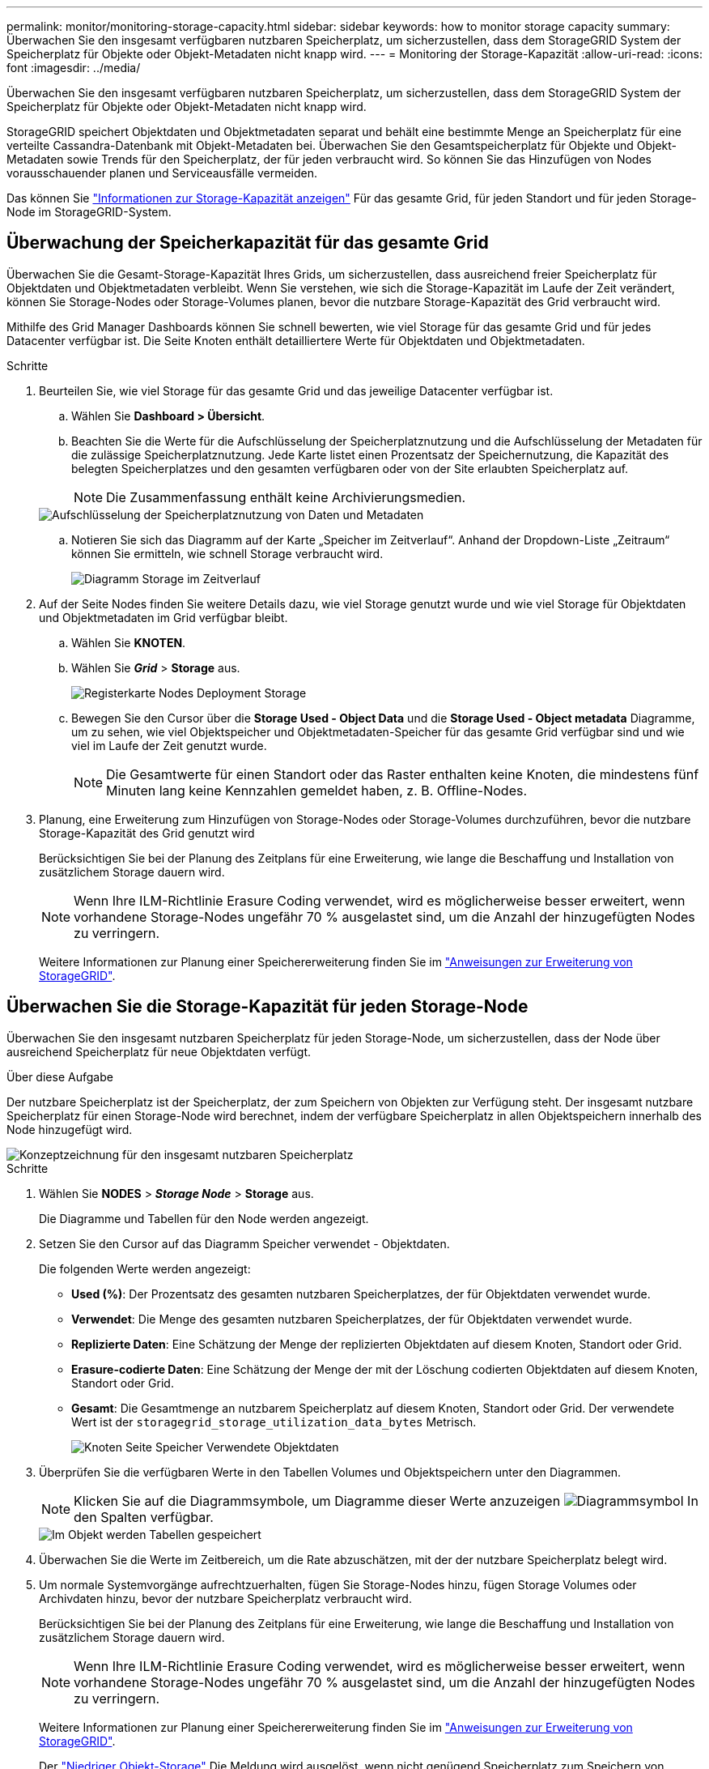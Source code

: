 ---
permalink: monitor/monitoring-storage-capacity.html 
sidebar: sidebar 
keywords: how to monitor storage capacity 
summary: Überwachen Sie den insgesamt verfügbaren nutzbaren Speicherplatz, um sicherzustellen, dass dem StorageGRID System der Speicherplatz für Objekte oder Objekt-Metadaten nicht knapp wird. 
---
= Monitoring der Storage-Kapazität
:allow-uri-read: 
:icons: font
:imagesdir: ../media/


[role="lead"]
Überwachen Sie den insgesamt verfügbaren nutzbaren Speicherplatz, um sicherzustellen, dass dem StorageGRID System der Speicherplatz für Objekte oder Objekt-Metadaten nicht knapp wird.

StorageGRID speichert Objektdaten und Objektmetadaten separat und behält eine bestimmte Menge an Speicherplatz für eine verteilte Cassandra-Datenbank mit Objekt-Metadaten bei. Überwachen Sie den Gesamtspeicherplatz für Objekte und Objekt-Metadaten sowie Trends für den Speicherplatz, der für jeden verbraucht wird. So können Sie das Hinzufügen von Nodes vorausschauender planen und Serviceausfälle vermeiden.

Das können Sie link:viewing-storage-tab.html["Informationen zur Storage-Kapazität anzeigen"] Für das gesamte Grid, für jeden Standort und für jeden Storage-Node im StorageGRID-System.



== Überwachung der Speicherkapazität für das gesamte Grid

Überwachen Sie die Gesamt-Storage-Kapazität Ihres Grids, um sicherzustellen, dass ausreichend freier Speicherplatz für Objektdaten und Objektmetadaten verbleibt. Wenn Sie verstehen, wie sich die Storage-Kapazität im Laufe der Zeit verändert, können Sie Storage-Nodes oder Storage-Volumes planen, bevor die nutzbare Storage-Kapazität des Grid verbraucht wird.

Mithilfe des Grid Manager Dashboards können Sie schnell bewerten, wie viel Storage für das gesamte Grid und für jedes Datacenter verfügbar ist. Die Seite Knoten enthält detailliertere Werte für Objektdaten und Objektmetadaten.

.Schritte
. Beurteilen Sie, wie viel Storage für das gesamte Grid und das jeweilige Datacenter verfügbar ist.
+
.. Wählen Sie *Dashboard > Übersicht*.
.. Beachten Sie die Werte für die Aufschlüsselung der Speicherplatznutzung und die Aufschlüsselung der Metadaten für die zulässige Speicherplatznutzung. Jede Karte listet einen Prozentsatz der Speichernutzung, die Kapazität des belegten Speicherplatzes und den gesamten verfügbaren oder von der Site erlaubten Speicherplatz auf.
+

NOTE: Die Zusammenfassung enthält keine Archivierungsmedien.

+
image::../media/dashboard_data_and_metadata_space_usage_breakdown.png[Aufschlüsselung der Speicherplatznutzung von Daten und Metadaten]

.. Notieren Sie sich das Diagramm auf der Karte „Speicher im Zeitverlauf“. Anhand der Dropdown-Liste „Zeitraum“ können Sie ermitteln, wie schnell Storage verbraucht wird.
+
image::../media/dashboard_storage_over_time.png[Diagramm Storage im Zeitverlauf]



. Auf der Seite Nodes finden Sie weitere Details dazu, wie viel Storage genutzt wurde und wie viel Storage für Objektdaten und Objektmetadaten im Grid verfügbar bleibt.
+
.. Wählen Sie *KNOTEN*.
.. Wählen Sie *_Grid_* > *Storage* aus.
+
image::../media/nodes_deployment_storage_tab.png[Registerkarte Nodes Deployment Storage]

.. Bewegen Sie den Cursor über die *Storage Used - Object Data* und die *Storage Used - Object metadata* Diagramme, um zu sehen, wie viel Objektspeicher und Objektmetadaten-Speicher für das gesamte Grid verfügbar sind und wie viel im Laufe der Zeit genutzt wurde.
+

NOTE: Die Gesamtwerte für einen Standort oder das Raster enthalten keine Knoten, die mindestens fünf Minuten lang keine Kennzahlen gemeldet haben, z. B. Offline-Nodes.



. Planung, eine Erweiterung zum Hinzufügen von Storage-Nodes oder Storage-Volumes durchzuführen, bevor die nutzbare Storage-Kapazität des Grid genutzt wird
+
Berücksichtigen Sie bei der Planung des Zeitplans für eine Erweiterung, wie lange die Beschaffung und Installation von zusätzlichem Storage dauern wird.

+

NOTE: Wenn Ihre ILM-Richtlinie Erasure Coding verwendet, wird es möglicherweise besser erweitert, wenn vorhandene Storage-Nodes ungefähr 70 % ausgelastet sind, um die Anzahl der hinzugefügten Nodes zu verringern.

+
Weitere Informationen zur Planung einer Speichererweiterung finden Sie im link:../expand/index.html["Anweisungen zur Erweiterung von StorageGRID"].





== Überwachen Sie die Storage-Kapazität für jeden Storage-Node

Überwachen Sie den insgesamt nutzbaren Speicherplatz für jeden Storage-Node, um sicherzustellen, dass der Node über ausreichend Speicherplatz für neue Objektdaten verfügt.

.Über diese Aufgabe
Der nutzbare Speicherplatz ist der Speicherplatz, der zum Speichern von Objekten zur Verfügung steht. Der insgesamt nutzbare Speicherplatz für einen Storage-Node wird berechnet, indem der verfügbare Speicherplatz in allen Objektspeichern innerhalb des Node hinzugefügt wird.

image::../media/calculating_watermarks.gif[Konzeptzeichnung für den insgesamt nutzbaren Speicherplatz]

.Schritte
. Wählen Sie *NODES* > *_Storage Node_* > *Storage* aus.
+
Die Diagramme und Tabellen für den Node werden angezeigt.

. Setzen Sie den Cursor auf das Diagramm Speicher verwendet - Objektdaten.
+
Die folgenden Werte werden angezeigt:

+
** *Used (%)*: Der Prozentsatz des gesamten nutzbaren Speicherplatzes, der für Objektdaten verwendet wurde.
** *Verwendet*: Die Menge des gesamten nutzbaren Speicherplatzes, der für Objektdaten verwendet wurde.
** *Replizierte Daten*: Eine Schätzung der Menge der replizierten Objektdaten auf diesem Knoten, Standort oder Grid.
** *Erasure-codierte Daten*: Eine Schätzung der Menge der mit der Löschung codierten Objektdaten auf diesem Knoten, Standort oder Grid.
** *Gesamt*: Die Gesamtmenge an nutzbarem Speicherplatz auf diesem Knoten, Standort oder Grid. Der verwendete Wert ist der `storagegrid_storage_utilization_data_bytes` Metrisch.
+
image::../media/nodes_page_storage_used_object_data.png[Knoten Seite Speicher Verwendete Objektdaten]



. Überprüfen Sie die verfügbaren Werte in den Tabellen Volumes und Objektspeichern unter den Diagrammen.
+

NOTE: Klicken Sie auf die Diagrammsymbole, um Diagramme dieser Werte anzuzeigen image:../media/icon_chart_new_for_11_5.png["Diagrammsymbol"] In den Spalten verfügbar.

+
image::../media/nodes_page_storage_tables.png[Im Objekt werden Tabellen gespeichert]

. Überwachen Sie die Werte im Zeitbereich, um die Rate abzuschätzen, mit der der nutzbare Speicherplatz belegt wird.
. Um normale Systemvorgänge aufrechtzuerhalten, fügen Sie Storage-Nodes hinzu, fügen Storage Volumes oder Archivdaten hinzu, bevor der nutzbare Speicherplatz verbraucht wird.
+
Berücksichtigen Sie bei der Planung des Zeitplans für eine Erweiterung, wie lange die Beschaffung und Installation von zusätzlichem Storage dauern wird.

+

NOTE: Wenn Ihre ILM-Richtlinie Erasure Coding verwendet, wird es möglicherweise besser erweitert, wenn vorhandene Storage-Nodes ungefähr 70 % ausgelastet sind, um die Anzahl der hinzugefügten Nodes zu verringern.

+
Weitere Informationen zur Planung einer Speichererweiterung finden Sie im link:../expand/index.html["Anweisungen zur Erweiterung von StorageGRID"].

+
Der link:../troubleshoot/troubleshooting-low-object-data-storage-alert.html["Niedriger Objekt-Storage"] Die Meldung wird ausgelöst, wenn nicht genügend Speicherplatz zum Speichern von Objektdaten auf einem Storage-Node verbleibt.





== Überwachen der Objekt-Metadaten-Kapazität für jeden Storage Node

Überwachen Sie die Metadatennutzung für jeden Storage-Node, um sicherzustellen, dass ausreichend Speicherplatz für wichtige Datenbankvorgänge verfügbar ist. Sie müssen an jedem Standort neue Storage-Nodes hinzufügen, bevor die Objektmetadaten 100 % des zulässigen Metadaten-Speicherplatzes übersteigen.

.Über diese Aufgabe
StorageGRID behält drei Kopien von Objektmetadaten an jedem Standort vor, um Redundanz zu gewährleisten und Objekt-Metadaten vor Verlust zu schützen. Die drei Kopien werden gleichmäßig über alle Storage-Nodes an jedem Standort verteilt. Dabei wird der für Metadaten reservierte Speicherplatz auf dem Storage Volume 0 jedes Storage-Nodes verwendet.

In einigen Fällen wird die Kapazität der Objektmetadaten des Grid möglicherweise schneller belegt als die Kapazität des Objekt-Storage. Wenn Sie zum Beispiel normalerweise eine große Anzahl von kleinen Objekten aufnehmen, müssen Sie möglicherweise Storage-Nodes hinzufügen, um die Metadaten-Kapazität zu erhöhen, obwohl weiterhin ausreichend Objekt-Storage-Kapazität vorhanden ist.

Zu den Faktoren, die die Metadatennutzung steigern können, gehören die Größe und Menge der Metadaten und -Tags der Benutzer, die Gesamtzahl der Teile in einem mehrteiligen Upload und die Häufigkeit von Änderungen an den ILM-Speicherorten.

.Schritte
. Wählen Sie *NODES* > *_Storage Node_* > *Storage* aus.
. Bewegen Sie den Mauszeiger über das Diagramm Speicher verwendet – Objekt-Metadaten, um die Werte für eine bestimmte Zeit anzuzeigen.
+
image::../media/storage_used_object_metadata.png[Verwendeter Storage: Objekt-Metadaten]

+
Nutzung (%):: Der Prozentsatz des zulässigen Metadaten-Speicherplatzes, der auf diesem Storage-Node verwendet wurde.
+
--
Prometheus Kennzahlen: `storagegrid_storage_utilization_metadata_bytes` Und `storagegrid_storage_utilization_metadata_allowed_bytes`

--
Verwendet:: Die Bytes des zulässigen Metadaten-Speicherplatzes, der auf diesem Speicherknoten verwendet wurde.
+
--
Prometheus-Metrik: `storagegrid_storage_utilization_metadata_bytes`

--
Zulässig:: Der zulässige Speicherplatz für Objektmetadaten auf diesem Storage-Node. Informationen darüber, wie dieser Wert für jeden Storage-Node bestimmt wird, finden Sie im link:../admin/managing-object-metadata-storage.html#allowed-metadata-space["Vollständige Beschreibung des zulässigen Metadatenspeichers"].
+
--
Prometheus-Metrik: `storagegrid_storage_utilization_metadata_allowed_bytes`

--
Ist reserviert:: Der tatsächliche Speicherplatz, der für Metadaten auf diesem Speicherknoten reserviert ist. Beinhaltet den zulässigen Speicherplatz und den erforderlichen Speicherplatz für wichtige Metadaten-Vorgänge. Informationen dazu, wie dieser Wert für jeden Storage-Node berechnet wird, finden Sie im link:../admin/managing-object-metadata-storage.html#actual-reserved-space-for-metadata["Vollständige Beschreibung des tatsächlich reservierten Speicherplatzes für Metadaten"].
+
--
_Prometheus Metrik wird in einer zukünftigen Version hinzugefügt._

--


+

NOTE: Die Gesamtwerte für einen Standort oder das Raster enthalten keine Knoten, die mindestens fünf Minuten lang keine Kennzahlen gemeldet haben, z. B. Offline-Nodes.

. Wenn der * verwendete (%)*-Wert 70% oder höher ist, erweitern Sie Ihr StorageGRID-System, indem Sie jedem Standort Storage-Knoten hinzufügen.
+

IMPORTANT: Der Alarm * Low Metadaten Storage* wird ausgelöst, wenn der Wert *used (%)* bestimmte Schwellenwerte erreicht. Unerwünschte Ergebnisse können auftreten, wenn Objekt-Metadaten mehr als 100 % des zulässigen Speicherplatzes beanspruchen.

+
Wenn Sie die neuen Nodes hinzufügen, gleicht das System die Objektmetadaten automatisch auf alle Storage-Nodes am Standort aus. Siehe link:../expand/index.html["Anweisungen zum erweitern eines StorageGRID-Systems"].





== Prognosen zur Speicherplatznutzung überwachen

Überwachen Sie Prognosen zur Speicherplatznutzung für Benutzerdaten und Metadaten, um abzuschätzen, wann Sie dies benötigen link:../expand/index.html["Erweitern Sie Ihr Raster"].

Wenn Sie feststellen, dass sich die Verbrauchsrate im Laufe der Zeit ändert, wählen Sie einen kürzeren Bereich aus dem Pulldown-Menü *gemittelt über* aus, um nur die neuesten Aufnahmemuster wiederzugeben. Wenn Sie saisonale Muster bemerken, wählen Sie einen längeren Bereich aus.

Falls Sie eine neue StorageGRID-Installation besitzen, lassen Sie vor der Evaluierung der Prognosen zur Speicherplatznutzung zu, dass sich Daten und Metadaten anhäufen können.

.Schritte
. Wählen Sie auf dem Dashboard *Speicher*.
. Sie können die Dashboard-Karten, Prognosen zur Datennutzung nach Storage-Pool und Prognosen zur Metadatennutzung nach Standort anzeigen.
. Verwenden Sie diese Werte, um zu schätzen, wann Sie neue Storage-Nodes für den Daten- und Metadatenspeicher hinzufügen müssen.


image::../media/forecast-metadata-usage.png[Prognose der Metadatennutzung nach Standort]

